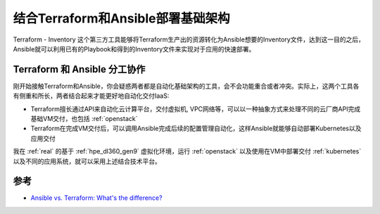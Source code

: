 .. _terraform_ansible:

===================================
结合Terraform和Ansible部署基础架构
===================================

Terraform - Inventory 这个第三方工具能够将Terraform生产出的资源转化为Ansible想要的Inventory文件，达到这一目的之后，Ansible就可以利用已有的Playbook和得到的Inventory文件来实现对于应用的快速部署。

Terraform 和 Ansible 分工协作
===============================

刚开始接触Terraform和Ansible，你会疑惑两者都是自动化基础架构的工具，会不会功能重合或者冲突。实际上，这两个工具各有侧重和所长，两者结合起来才能更好地自动化交付IaaS:

- Terraform擅长通过API来自动化云计算平台，交付虚拟机, VPC网络等，可以以一种抽象方式来处理不同的云厂商API完成基础VM交付，也包括 :ref:`openstack`
- Terraform在完成VM交付后，可以调用Ansible完成后续的配置管理自动化，这样Ansible就能够自动部署Kubernetes以及应用交付

我在 :ref:`real` 的基于 :ref:`hpe_dl360_gen9` 虚拟化环境，运行 :ref:`openstack` 以及使用在VM中部署交付 :ref:`kubernetes` 以及不同的应用系统，就可以采用上述结合技术平台。

参考
======

- `Ansible vs. Terraform: What's the difference? <https://www.youtube.com/watch?v=rx4Uh3jv1cA>`_
